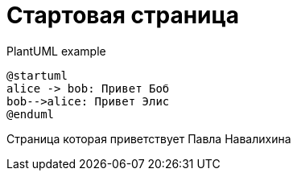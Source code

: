 = Стартовая страница


.PlantUML example
[plantuml#diagAliceBob,alice-and-bob,svg,role=sequence]
....
@startuml
alice -> bob: Привет Боб
bob-->alice: Привет Элис
@enduml
....

Страница которая приветствует Павла Навалихина